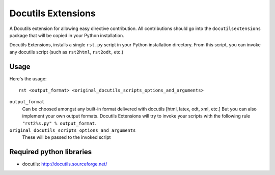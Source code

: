 ===================
Docutils Extensions
===================

A Docutils extension for allowing easy directive contribution. All contributions should go into the ``docutilsextensions`` package that will be copied in your Python installation.

Docutils Extensions, installs a single ``rst.py`` script in your Python installation directory. 
From this script, you can invoke any docutils script (such as ``rst2html``, ``rst2odt``, etc.)


Usage
-----

Here's the usage: ::

	rst <output_format> <original_docutils_scripts_options_and_arguments>

``output_format``
	Can be choosed amongst any built-in format delivered with docutils [html, latex, odt, xml, etc.] But you can also implement your own output formats. Docutils Extensions will try to invoke your scripts with the following rule ``"rst2%s.py" % output_format``.
``original_docutils_scripts_options_and_arguments``
	These will be passed to the invoked script




Required python libraries
-------------------------

* docutils: http://docutils.sourceforge.net/

